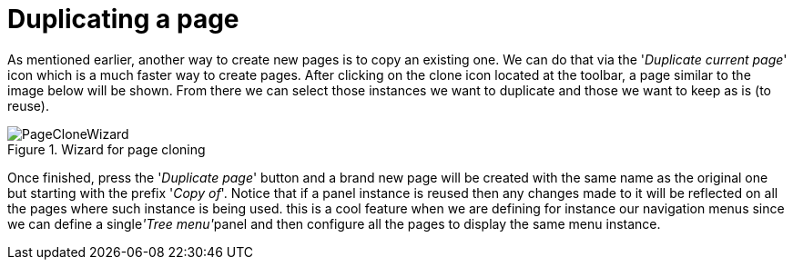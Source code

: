 [[_sect_dashbuilder_dashboards_clone_page]]
= Duplicating a page


As mentioned earlier, another way to create new pages is to copy an existing one.
We can do that via the '__Duplicate current
      page__' icon which is a much faster way to create pages.
After clicking on the clone icon located at the toolbar, a page similar to the image below will be shown.
From there we can select those instances we want to duplicate and those we want to keep as is (to reuse). 

.Wizard for page cloning
image::Dashboards/PageCloneWizard.png[align="center"]


Once finished, press the '__Duplicate page__' button and a brand new page will be created with the same name as the original one but starting with the prefix '__Copy of__'. Notice that if a panel instance is reused then any changes made to it will be reflected on all the pages where such instance is being used.
this is a cool feature when we are defining for instance our navigation menus since we can define a single__'Tree menu'__panel and then configure all the pages to display the same menu instance. 
